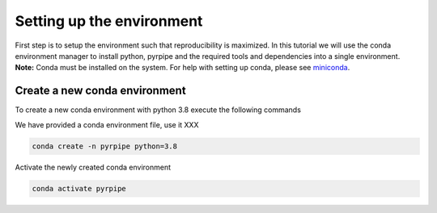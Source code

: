 Setting up the environment
==========================

First step is to setup the environment such that reproducibility is maximized.
In this tutorial we will use the conda environment manager to install python, pyrpipe and the required tools and dependencies into a single environment.
**Note:** Conda must be installed on the system. For help with setting up conda, please see `miniconda <https://docs.conda.io/en/latest/miniconda.html>`_.



Create a new conda environment
-------------------------------
To create a new conda environment with python 3.8 execute the following commands

We have provided a conda environment file, use it XXX

.. code-block:: bash
    
    conda create -n pyrpipe python=3.8

Activate the newly created conda environment

.. code-block:: bash

    conda activate pyrpipe
	
